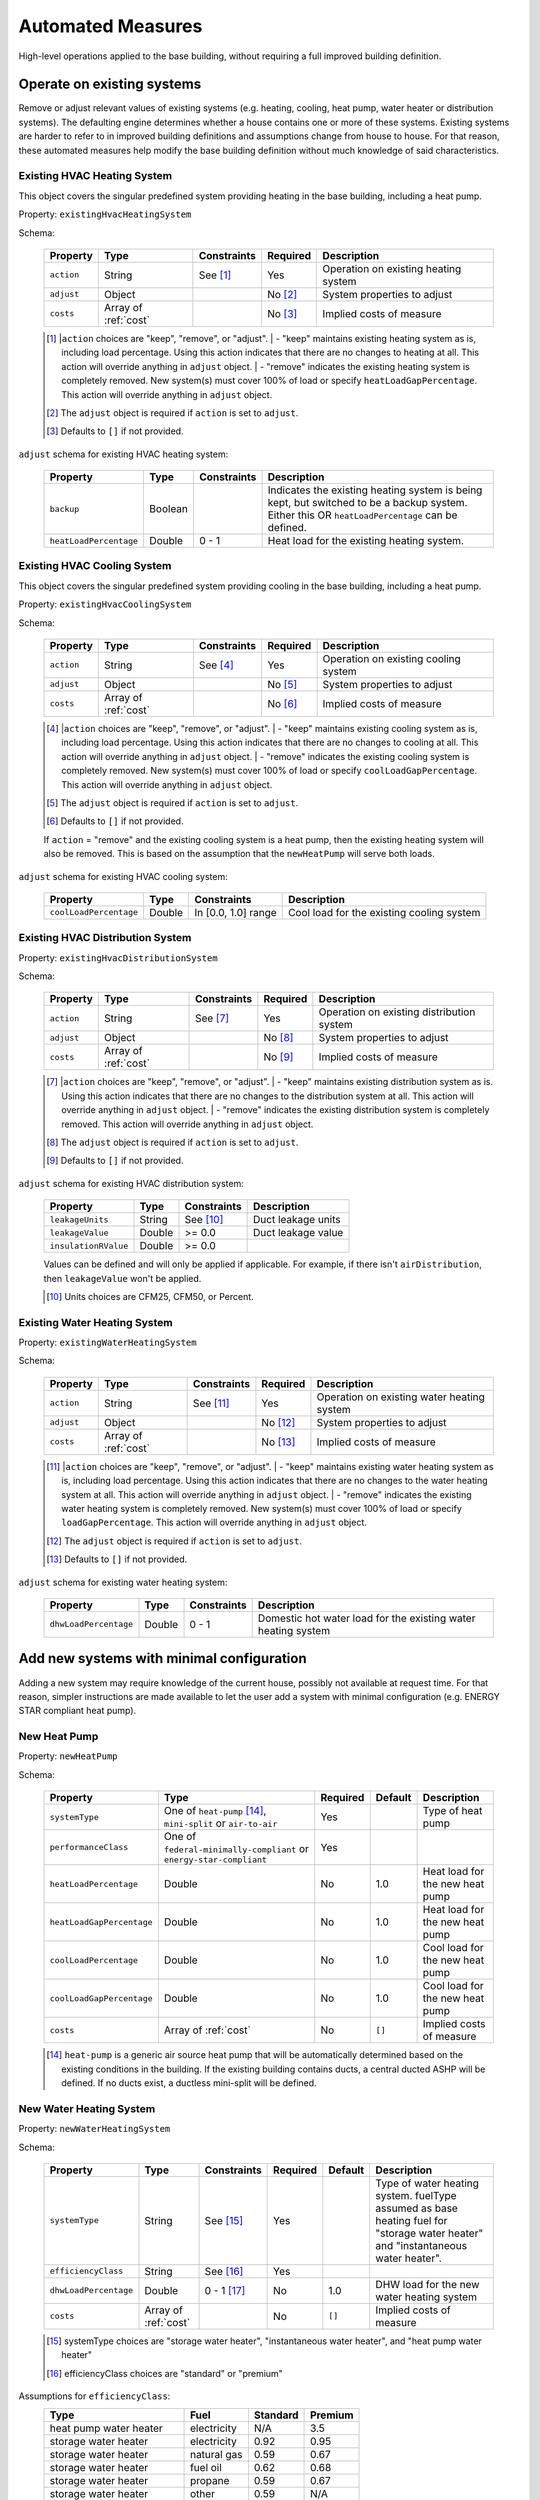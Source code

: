 .. _automated_measures:

Automated Measures
==================

High-level operations applied to the base building, without requiring a full improved building definition.

Operate on existing systems
---------------------------

Remove or adjust relevant values of existing systems (e.g. heating, cooling, heat pump, water heater or
distribution systems). The defaulting engine determines whether a house contains one or more of these systems. Existing
systems are harder to refer to in improved building definitions and assumptions change from house to house. For that
reason, these automated measures help modify the base building definition without much knowledge of said
characteristics.

.. _existing_hvac_heating_system:

Existing HVAC Heating System
****************************

This object covers the singular predefined system providing heating in the base building, including a heat pump.

Property: ``existingHvacHeatingSystem``

Schema:

  ==========  ====================  ===========  ========  ============================
  Property    Type                  Constraints  Required  Description
  ==========  ====================  ===========  ========  ============================
  ``action``  String                See [#]_     Yes       Operation on existing heating system
  ``adjust``  Object                             No [#]_   System properties to adjust
  ``costs``   Array of :ref:`cost`               No [#]_   Implied costs of measure
  ==========  ====================  ===========  ========  ============================

  .. [#] |``action`` choices are "keep", "remove", or "adjust".
         | - "keep" maintains existing heating system as is, including load percentage. Using this action indicates that there are no changes to heating at all. This action will override anything in ``adjust`` object.
         | - "remove" indicates the existing heating system is completely removed. New system(s) must cover 100% of load or specify ``heatLoadGapPercentage``. This action will override anything in ``adjust`` object.
  .. [#] The ``adjust`` object is required if ``action`` is set to ``adjust``.
  .. [#] Defaults to ``[]`` if not provided.

.. Note on Indirect Water Heaters::

  If ``action`` = "remove" and the existing water heating system is dependent on the removed heating system (i.e. indirect water heater), then a new standalone heat pump water heating system will automatically be added to the ``improvedBuilding``. 
  
  .. Note on Existing Heat Pumps::

  If ``action`` = "remove" and the existing heating system is a heat pump, then the existing cooling system will also be removed. This is based on the assumption that the ``newHeatPump`` will serve both loads. 

``adjust`` schema for existing HVAC heating system:

  ======================  =======  ===========  ==============================================
  Property                Type     Constraints  Description
  ======================  =======  ===========  ==============================================
  ``backup``              Boolean               Indicates the existing heating system is being kept, but switched to be a backup system. Either this OR ``heatLoadPercentage`` can be defined.
  ``heatLoadPercentage``  Double   0 - 1        Heat load for the existing heating system.
  ======================  =======  ===========  ==============================================

.. _existing_hvac_cooling_system:

Existing HVAC Cooling System
****************************
This object covers the singular predefined system providing cooling in the base building, including a heat pump.

Property: ``existingHvacCoolingSystem``

Schema:

  ==========  ====================  ===========  ========  ============================
  Property    Type                  Constraints  Required  Description
  ==========  ====================  ===========  ========  ============================
  ``action``  String                See [#]_     Yes       Operation on existing cooling system
  ``adjust``  Object                             No [#]_   System properties to adjust
  ``costs``   Array of :ref:`cost`               No [#]_   Implied costs of measure
  ==========  ====================  ===========  ========  ============================

  .. [#] |``action`` choices are "keep", "remove", or "adjust".
         | - "keep" maintains existing cooling system as is, including load percentage. Using this action indicates that there are no changes to cooling at all. This action will override anything in ``adjust`` object.
         | - "remove" indicates the existing cooling system is completely removed. New system(s) must cover 100% of load or specify ``coolLoadGapPercentage``. This action will override anything in ``adjust`` object.
  .. [#] The ``adjust`` object is required if ``action`` is set to ``adjust``.
  .. [#] Defaults to ``[]`` if not provided.

  .. Note on Existing Heat Pumps::

  If ``action`` = "remove" and the existing cooling system is a heat pump, then the existing heating system will also be removed. This is based on the assumption that the ``newHeatPump`` will serve both loads. 

``adjust`` schema for existing HVAC cooling system:

  ======================  =======  ===================  =========================================
  Property                Type     Constraints          Description
  ======================  =======  ===================  =========================================
  ``coolLoadPercentage``  Double   In [0.0, 1.0] range  Cool load for the existing cooling system
  ======================  =======  ===================  =========================================

.. _existing_hvac_distribution_system:

Existing HVAC Distribution System
*********************************

Property: ``existingHvacDistributionSystem``

Schema:

  ==========  ====================  ===========  ========  ============================
  Property    Type                  Constraints  Required  Description
  ==========  ====================  ===========  ========  ============================
  ``action``  String                See [#]_     Yes       Operation on existing distribution system
  ``adjust``  Object                             No [#]_   System properties to adjust
  ``costs``   Array of :ref:`cost`               No [#]_   Implied costs of measure
  ==========  ====================  ===========  ========  ============================

  .. [#] |``action`` choices are "keep", "remove", or "adjust".
         | - "keep" maintains existing distribution system as is. Using this action indicates that there are no changes to the distribution system at all. This action will override anything in ``adjust`` object.
         | - "remove" indicates the existing distribution system is completely removed. This action will override anything in ``adjust`` object.
  .. [#] The ``adjust`` object is required if ``action`` is set to ``adjust``.
  .. [#] Defaults to ``[]`` if not provided.

``adjust`` schema for existing HVAC distribution system:

  ====================  =======  ===========  ==============================================
  Property              Type     Constraints  Description
  ====================  =======  ===========  ==============================================
  ``leakageUnits``      String   See [#]_     Duct leakage units
  ``leakageValue``      Double   >= 0.0       Duct leakage value
  ``insulationRValue``  Double   >= 0.0
  ====================  =======  ===========  ==============================================

  Values can be defined and will only be applied if applicable. For example, if there isn't ``airDistribution``, then ``leakageValue`` won't be applied.
  
  .. [#] Units choices are CFM25, CFM50, or Percent.

.. _existing_water_heating_system:

Existing Water Heating System
*****************************

Property: ``existingWaterHeatingSystem``

Schema:

  ==========  ====================  ===========  ========  ============================
  Property    Type                  Constraints  Required  Description
  ==========  ====================  ===========  ========  ============================
  ``action``  String                See [#]_     Yes       Operation on existing water heating system
  ``adjust``  Object                             No [#]_   System properties to adjust
  ``costs``   Array of :ref:`cost`               No [#]_   Implied costs of measure
  ==========  ====================  ===========  ========  ============================

  .. [#] |``action`` choices are "keep", "remove", or "adjust".
         | - "keep" maintains existing water heating system as is, including load percentage. Using this action indicates that there are no changes to the water heating system at all. This action will override anything in ``adjust`` object.
         | - "remove" indicates the existing water heating system is completely removed. New system(s) must cover 100% of load or specify ``loadGapPercentage``. This action will override anything in ``adjust`` object.
  .. [#] The ``adjust`` object is required if ``action`` is set to ``adjust``.
  .. [#] Defaults to ``[]`` if not provided.

``adjust`` schema for existing water heating system:

  =====================  =======  ===========  ==============================================
  Property               Type     Constraints  Description
  =====================  =======  ===========  ==============================================
  ``dhwLoadPercentage``  Double   0 - 1        Domestic hot water load for the existing water heating system
  =====================  =======  ===========  ==============================================

Add new systems with minimal configuration
------------------------------------------

Adding a new system may require knowledge of the current house, possibly not available at request time. For that reason,
simpler instructions are made available to let the user add a system with minimal configuration (e.g. ENERGY STAR
compliant heat pump).

.. _new_heat_pump:

New Heat Pump
*************

Property: ``newHeatPump``

Schema:

  =========================  ===================================================================  ========  =======  ===================================
  Property                   Type                                                                 Required  Default  Description
  =========================  ===================================================================  ========  =======  ===================================
  ``systemType``             One of ``heat-pump`` [#]_, ``mini-split`` or ``air-to-air``          Yes                Type of heat pump
  ``performanceClass``       One of ``federal-minimally-compliant`` or ``energy-star-compliant``  Yes
  ``heatLoadPercentage``     Double                                                               No        1.0      Heat load for the new heat pump
  ``heatLoadGapPercentage``  Double                                                               No        1.0      Heat load for the new heat pump
  ``coolLoadPercentage``     Double                                                               No        1.0      Cool load for the new heat pump
  ``coolLoadGapPercentage``  Double                                                               No        1.0      Cool load for the new heat pump
  ``costs``                  Array of :ref:`cost`                                                 No        ``[]``   Implied costs of measure
  =========================  ===================================================================  ========  =======  ===================================

  .. [#] ``heat-pump`` is a generic air source heat pump that will be automatically determined based on the existing conditions in the building. If the existing building contains ducts, a central ducted ASHP will be defined. If no ducts exist, a ductless mini-split will be defined.

.. _new_water_heating_system:

New Water Heating System
************************

Property: ``newWaterHeatingSystem``

Schema:

  =====================  ====================  ===========  ========  =======  ===================================
  Property               Type                  Constraints  Required  Default  Description
  =====================  ====================  ===========  ========  =======  ===================================
  ``systemType``         String                See [#]_     Yes                Type of water heating system. fuelType assumed as base heating fuel for "storage water heater" and "instantaneous water heater". 
  ``efficiencyClass``    String                See [#]_     Yes
  ``dhwLoadPercentage``  Double                0 - 1 [#]_   No        1.0      DHW load for the new water heating system
  ``costs``              Array of :ref:`cost`               No        ``[]``   Implied costs of measure
  =====================  ====================  ===========  ========  =======  ===================================
  
  .. [#] systemType choices are "storage water heater", "instantaneous water heater", and "heat pump water heater"
  .. [#] efficiencyClass choices are "standard" or "premium"


Assumptions for ``efficiencyClass``:
  ==========================  ===========  ========  =======
  Type                        Fuel         Standard  Premium
  ==========================  ===========  ========  =======
  heat pump water heater      electricity  N/A       3.5
  storage water heater        electricity  0.92      0.95
  storage water heater        natural gas  0.59      0.67
  storage water heater        fuel oil     0.62      0.68
  storage water heater        propane      0.59      0.67
  storage water heater        other        0.59      N/A
  instantaneous water heater  electricity  0.99      N/A
  instantaneous water heater  natural gas  0.82      N/A
  instantaneous water heater  fuel oil     N/A       N/A
  instantaneous water heater  propane      0.82      N/A
  instantaneous water heater  other        N/A       N/A
  ==========================  ===========  ========  =======

Adjust global aspects of the building
-------------------------------------

Use these special measures to adjust global aspect of the building. At the moment, the supported measures modify the
thermostat, attic insulation and air sealing.

.. _adjust_air_sealing:

Air Sealing
***********

Property: ``airSealing``

Schema:

  ==========  ===================================================  ========  ===========================
  Property    Type                                                 Required  Description
  ==========  ===================================================  ========  ===========================
  ``adjust``  Object                                               Yes       Aspect properties to adjust
  ``costs``   Array of :ref:`cost`                                 No [#]_   Implied costs of measure
  ==========  ===================================================  ========  ===========================

  .. [#] Defaults to ``[]`` if not provided.

``adjust`` schema for air sealing:

  ===================  ======  ===========  =======  =======================================
  Property             Type    Constraints  Default  Description
  ===================  ======  ===========  =======  =======================================
  ``rateUnit``         String  See [#]_     ACH      Units of air leakage rate.
  ``rate``             Double  > 0.0        7.0      Value of air leakage rate.
  ``housePressurePa``  Double  > 0.0        50.0     House pressure in Pa with respect to outside.
  ===================  ======  ===========  =======  =======================================
  
  .. [#] rateUnit choices are ACH or CFM.

.. _adjust_attic_insulation:

Attic Insulation
****************

Property: ``atticInsulation``

Schema:

  ==========  ===================================================  ========  ===========================
  Property    Type                                                 Required  Description
  ==========  ===================================================  ========  ===========================
  ``adjust``  Object                                               Yes       Aspect properties to adjust
  ``costs``   Array of :ref:`cost`                                 No [#]_   Implied costs of measure
  ==========  ===================================================  ========  ===========================

  .. [#] Defaults to ``[]`` if not provided.

``adjust`` schema for attic insulation:

  ================================  ======  ============  ===========  =======  =======================================
  Property                          Type    Units         Constraints  Default  Description
  ================================  ======  ============  ===========  =======  =======================================
  ``floorAssemblyEffectiveRValue``  Double  F-ft2-hr/Btu  > 0.0        50.6     Effective R-value of attic floor assembly. If undefined, system default is applied
  ================================  ======  ============  ===========  =======  =======================================

.. _adjust_thermostat:

Thermostat
**********

Property: ``thermostat``

Schema:

  ==========  ===================================================  ========  ===========================
  Property    Type                                                 Required  Description
  ==========  ===================================================  ========  ===========================
  ``adjust``  Object                                               Yes       Aspect properties to adjust
  ``costs``   Array of :ref:`cost`                                 No [#]_   Implied costs of measure
  ==========  ===================================================  ========  ===========================

  .. [#] Defaults to ``[]`` if not provided.

``adjust`` schema for thermostat:

  =================  ======  ==============================================
  Property           Type    Description
  =================  ======  ==============================================
  ``heatingSeason``  Object  Thermostat settings for heating season
  ``coolingSeason``  Object  Thermostat settings for cooling season
  =================  ======  ==============================================

``heatingSeason`` and ``coolingSeason`` objects share the following schema:

  ===========================  =======  ===========  ========================  ===========
  Property                     Type     Constraints  Default                   Description
  ===========================  =======  ===========  ========================  ===========
  ``setpoint``                 Integer  > 0          Heating: 67, Cooling: 78  Season setpoint temperature
  ``setback``                  Integer  > 0          Heating: 64, Cooling: 72  Season setback temperature (sometimes called setup temperature)
  ``setbackStartHour``         Integer  0 - 23       Heating: 23, Cooling: 9   Start hour for daily setback period. 
  ``totalWeeklySetbackHours``  Integer  > 0          Heating: 49, Cooling: 42  Hours per week of temperature setback
  ===========================  =======  ===========  ========================  ===========
